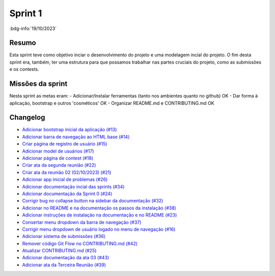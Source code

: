 Sprint 1
========

:bdg-info:`19/10/2023`

Resumo
------

Esta sprint teve como objetivo inciar o desenvolvimento do projeto e uma
modelagem incial do projeto. O fim desta sprint era, também, ter uma estrutura
para que possamos trabalhar nas partes cruciais do projeto, como as submissões
e os contests.


Missões da sprint
-----------------

Nesta sprint as metas eram:
- Adicionar/Instalar ferramentas (tanto nos ambientes quanto no github)  OK
- Dar forma à aplicação, bootstrap e outros 'cosméticos'  OK
- Organizar README.md e CONTRIBUTING.md  OK

Changelog
---------

- `Adicionar bootstrap inicial da aplicação (#13) <https://github.com/unb-mds/2023-2-Squad06/pull/13>`_
- `Adicionar barra de navegação ao HTML base (#14)  <https://github.com/unb-mds/2023-2-Squad06/pull/14>`_
- `Criar página de registro de usuário (#15) <https://github.com/unb-mds/2023-2-Squad06/issues/15>`_
- `Adicionar model de usuários (#17) <https://github.com/unb-mds/2023-2-Squad06/pull/17>`_
- `Adicionar página de contest (#18)  <https://github.com/unb-mds/2023-2-Squad06/pull/18>`_
- `Criar ata da segunda reunião (#22) <https://github.com/unb-mds/2023-2-Squad06/pull/22>`_
- `Criar ata da reunião 02 (02/10/2023) (#21) <https://github.com/unb-mds/2023-2-Squad06/issues/21>`_
- `Adicionar app inicial de problemas (#26) <https://github.com/unb-mds/2023-2-Squad06/pull/26>`_
- `Adicionar documentação incial das sprints (#34) <https://github.com/unb-mds/2023-2-Squad06/pull/34>`_
- `Adicionar documentação da Sprint 0 (#24) <https://github.com/unb-mds/2023-2-Squad06/issues/24>`_
- `Corrigir bug no collapse button na sidebar da documentação (#32) <https://github.com/unb-mds/2023-2-Squad06/issues/32>`_
- `Adicionar no README e na documentação os passos da instalação (#38) <https://github.com/unb-mds/2023-2-Squad06/pull/38>`_
- `Adicionar instruções de instalação na documentação e no README (#23) <https://github.com/unb-mds/2023-2-Squad06/issues/23>`_
- `Consertar menu dropdown da barra de navegação (#37) <https://github.com/unb-mds/2023-2-Squad06/pull/37>`_
- `Corrigir menu dropdown de usuário logado no menu de navegação (#16) <https://github.com/unb-mds/2023-2-Squad06/issues/16>`_
- `Adicionar sistema de submissões (#36) <https://github.com/unb-mds/2023-2-Squad06/pull/36>`_
- `Remover código Git Flow no CONTRIBUTING.md (#42) <https://github.com/unb-mds/2023-2-Squad06/pull/42>`_
- `Atualizar CONTRIBUTING.md (#25) <https://github.com/unb-mds/2023-2-Squad06/issues/25>`_
- `Adicionar documentação da ata 03 (#43) <https://github.com/unb-mds/2023-2-Squad06/pull/43>`_
- `Adicionar ata da Terceira Reunião (#39) <https://github.com/unb-mds/2023-2-Squad06/issues/39>`_

